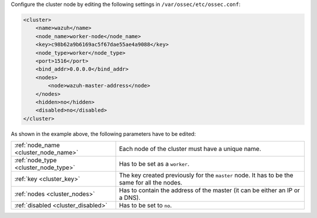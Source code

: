 .. Copyright (C) 2015, Wazuh, Inc.

Configure the cluster node by editing the following settings in ``/var/ossec/etc/ossec.conf``:

.. code-block:: xml

  <cluster>
      <name>wazuh</name>
      <node_name>worker-node</node_name>
      <key>c98b62a9b6169ac5f67dae55ae4a9088</key>
      <node_type>worker</node_type>
      <port>1516</port>
      <bind_addr>0.0.0.0</bind_addr>
      <nodes>
          <node>wazuh-master-address</node>
      </nodes>
      <hidden>no</hidden>
      <disabled>no</disabled>
  </cluster>

As shown in the example above, the following parameters have to be edited:

+-------------------------------------+------------------------------------------------------------------------------------------------------+
| :ref:`node_name <cluster_node_name>`| Each node of the cluster must have a unique name.                                                    |
+-------------------------------------+------------------------------------------------------------------------------------------------------+
| :ref:`node_type <cluster_node_type>`| Has to be set as a ``worker``.                                                                       |
+-------------------------------------+------------------------------------------------------------------------------------------------------+
| :ref:`key <cluster_key>`            | The key created previously for the ``master`` node. It has to be the same for all the nodes.         |
+-------------------------------------+------------------------------------------------------------------------------------------------------+
| :ref:`nodes <cluster_nodes>`        | Has to contain the address of the master (it can be either an IP or a DNS).                          |
+-------------------------------------+------------------------------------------------------------------------------------------------------+
| :ref:`disabled <cluster_disabled>`  | Has to be set to ``no``.                                                                             |
+-------------------------------------+------------------------------------------------------------------------------------------------------+

.. End of include file
